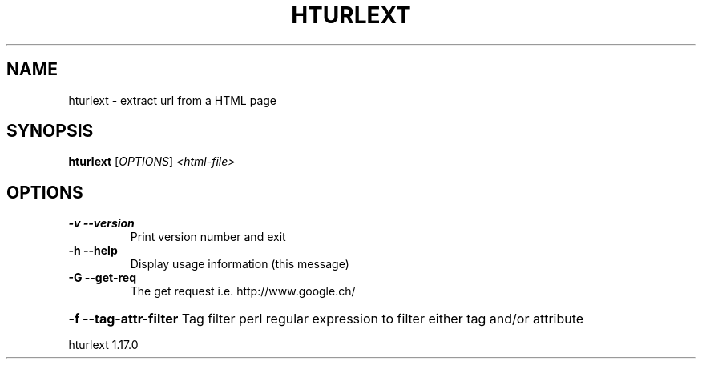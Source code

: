 .\" DO NOT MODIFY THIS FILE!  It was generated by help2man 1.37.1.
.TH HTURLEXT "1" "September 2010" "hturlext " "User Commands"
.SH NAME
hturlext \- extract url from a HTML page
.SH SYNOPSIS
.B hturlext
[\fIOPTIONS\fR] \fI<html-file>\fR
.SH OPTIONS
.TP
\fB\-v\fR \fB\-\-version\fR
Print version number and exit
.TP
\fB\-h\fR \fB\-\-help\fR
Display usage information (this message)
.TP
\fB\-G\fR \fB\-\-get\-req\fR
The get request i.e. http://www.google.ch/
.HP
\fB\-f\fR \fB\-\-tag\-attr\-filter\fR Tag filter perl regular expression to filter either tag and/or attribute
.PP
hturlext 1.17.0
